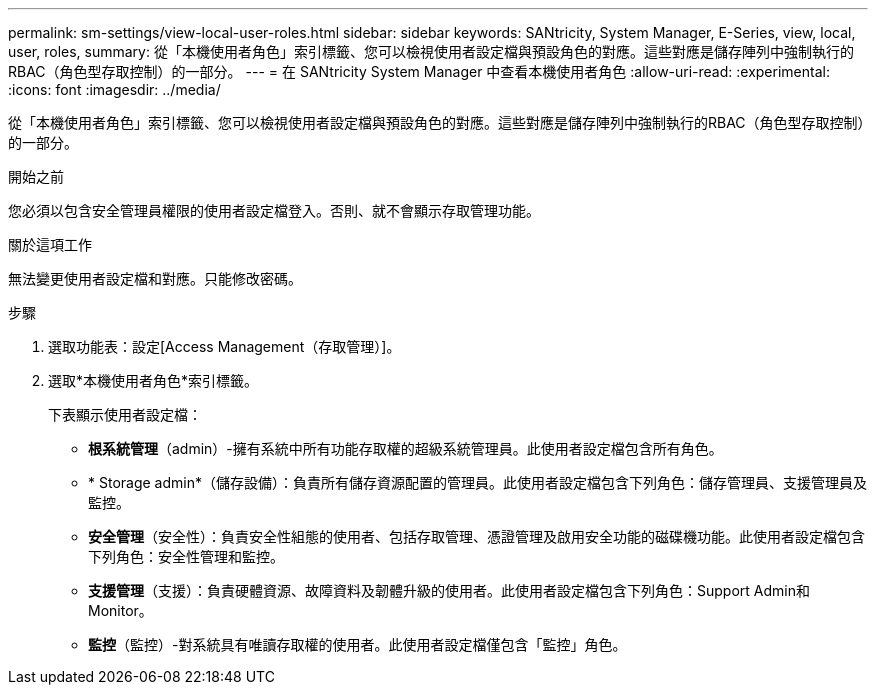 ---
permalink: sm-settings/view-local-user-roles.html 
sidebar: sidebar 
keywords: SANtricity, System Manager, E-Series, view, local, user, roles, 
summary: 從「本機使用者角色」索引標籤、您可以檢視使用者設定檔與預設角色的對應。這些對應是儲存陣列中強制執行的RBAC（角色型存取控制）的一部分。 
---
= 在 SANtricity System Manager 中查看本機使用者角色
:allow-uri-read: 
:experimental: 
:icons: font
:imagesdir: ../media/


[role="lead"]
從「本機使用者角色」索引標籤、您可以檢視使用者設定檔與預設角色的對應。這些對應是儲存陣列中強制執行的RBAC（角色型存取控制）的一部分。

.開始之前
您必須以包含安全管理員權限的使用者設定檔登入。否則、就不會顯示存取管理功能。

.關於這項工作
無法變更使用者設定檔和對應。只能修改密碼。

.步驟
. 選取功能表：設定[Access Management（存取管理）]。
. 選取*本機使用者角色*索引標籤。
+
下表顯示使用者設定檔：

+
** *根系統管理*（admin）-擁有系統中所有功能存取權的超級系統管理員。此使用者設定檔包含所有角色。
** * Storage admin*（儲存設備）：負責所有儲存資源配置的管理員。此使用者設定檔包含下列角色：儲存管理員、支援管理員及監控。
** *安全管理*（安全性）：負責安全性組態的使用者、包括存取管理、憑證管理及啟用安全功能的磁碟機功能。此使用者設定檔包含下列角色：安全性管理和監控。
** *支援管理*（支援）：負責硬體資源、故障資料及韌體升級的使用者。此使用者設定檔包含下列角色：Support Admin和Monitor。
** *監控*（監控）-對系統具有唯讀存取權的使用者。此使用者設定檔僅包含「監控」角色。



